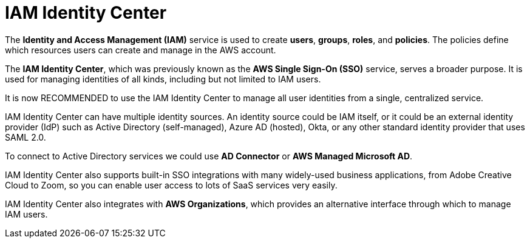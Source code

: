 = IAM Identity Center

The *Identity and Access Management (IAM)* service is used to create *users*, *groups*, *roles*, and *policies*. The policies define which resources users can create and manage in the AWS account.

The *IAM Identity Center*, which was previously known as the *AWS Single Sign-On (SSO)* service, serves a broader purpose. It is used for managing identities of all kinds, including but not limited to IAM users.

It is now RECOMMENDED to use the IAM Identity Center to manage all user identities from a single, centralized service.

IAM Identity Center can have multiple identity sources. An identity source could be IAM itself, or it could be an external identity provider (IdP) such as Active Directory (self-managed), Azure AD (hosted), Okta, or any other standard identity provider that uses SAML 2.0.

To connect to Active Directory services we could use *AD Connector* or *AWS Managed Microsoft AD*.

IAM Identity Center also supports built-in SSO integrations with many widely-used business applications, from Adobe Creative Cloud to Zoom, so you can enable user access to lots of SaaS services very easily.

IAM Identity Center also integrates with *AWS Organizations*, which provides an alternative interface through which to manage IAM users.
